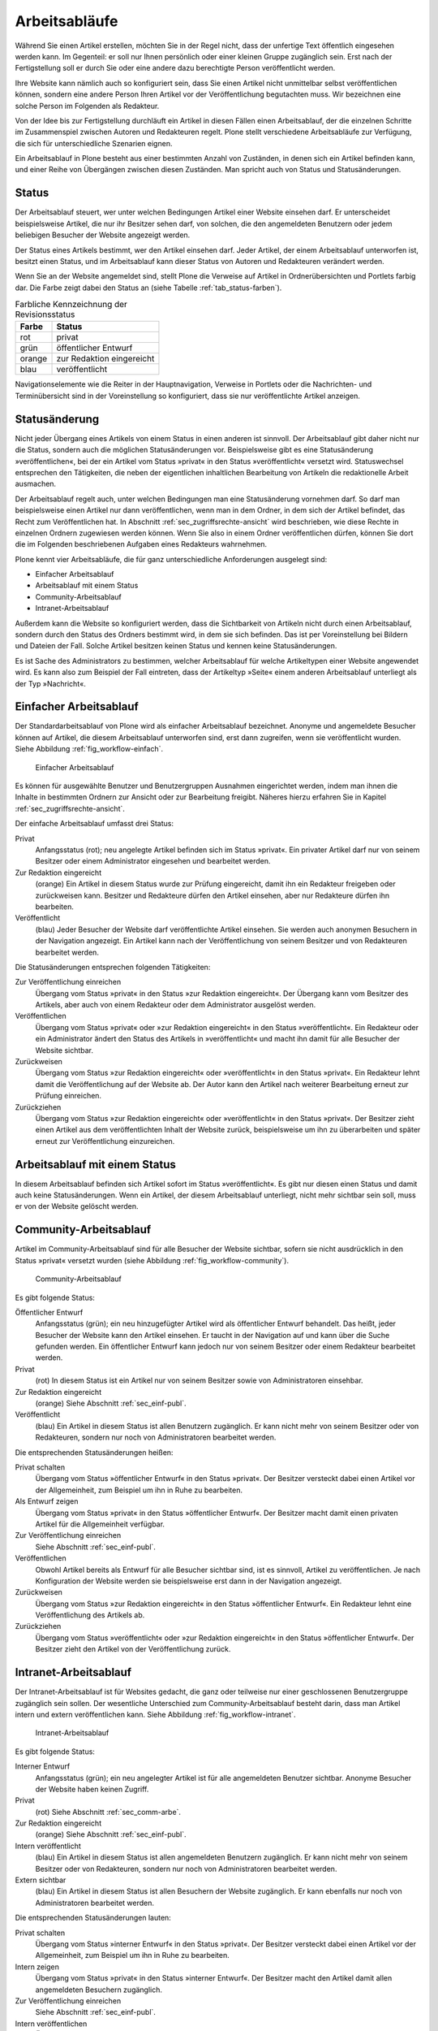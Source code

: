 .. _sec_workflow:

================
 Arbeitsabläufe
================

Während Sie einen Artikel erstellen, möchten Sie in der Regel nicht,
dass der unfertige Text öffentlich eingesehen werden kann. Im
Gegenteil: er soll nur Ihnen persönlich oder einer kleinen Gruppe
zugänglich sein. Erst nach der Fertigstellung soll er durch Sie oder
eine andere dazu berechtigte Person veröffentlicht werden.

Ihre Website kann nämlich auch so konfiguriert sein, dass Sie einen
Artikel nicht unmittelbar selbst veröffentlichen können, sondern eine
andere Person Ihren Artikel vor der Veröffentlichung begutachten
muss. Wir bezeichnen eine solche Person im Folgenden als Redakteur.

Von der Idee bis zur Fertigstellung durchläuft ein Artikel in diesen Fällen
einen Arbeitsablauf, der die einzelnen Schritte im Zusammenspiel zwischen
Autoren und Redakteuren regelt. Plone stellt verschiedene Arbeitsabläufe zur
Verfügung, die sich für unterschiedliche Szenarien eignen.

Ein Arbeitsablauf in Plone besteht aus einer bestimmten Anzahl von Zuständen,
in denen sich ein Artikel befinden kann, und einer Reihe von Übergängen
zwischen diesen Zuständen. Man spricht auch von Status und Statusänderungen.

.. _sec_status:

Status
======

Der Arbeitsablauf steuert, wer unter welchen Bedingungen Artikel einer
Website einsehen darf. Er unterscheidet beispielsweise Artikel, die
nur ihr Besitzer sehen darf, von solchen, die den angemeldeten
Benutzern oder jedem beliebigen Besucher der Website angezeigt werden.

Der Status eines Artikels bestimmt, wer den Artikel einsehen
darf. Jeder Artikel, der einem Arbeitsablauf unterworfen ist, besitzt
einen Status, und im Arbeitsablauf kann dieser Status von Autoren und
Redakteuren verändert werden.

Wenn Sie an der Website angemeldet sind, stellt Plone die Verweise auf
Artikel in Ordnerübersichten und Portlets farbig dar. Die Farbe zeigt
dabei den Status an (siehe Tabelle :ref:`tab_status-farben`).

.. _tab_status-farben:

.. table:: Farbliche Kennzeichnung der Revisionsstatus

   ======    =========================
   Farbe     Status
   ======    =========================
   rot	     privat
   grün	     öffentlicher Entwurf
   orange    zur Redaktion eingereicht
   blau	     veröffentlicht
   ======    =========================

Navigationselemente wie die Reiter in der Hauptnavigation, Verweise in
Portlets oder die Nachrichten- und Terminübersicht sind in der
Voreinstellung so konfiguriert, dass sie nur veröffentlichte Artikel
anzeigen.

Statusänderung
==============

Nicht jeder Übergang eines Artikels von einem Status in einen anderen
ist sinnvoll. Der Arbeitsablauf gibt daher nicht nur die Status,
sondern auch die möglichen Statusänderungen vor. Beispielsweise gibt
es eine Statusänderung »veröffentlichen«, bei der ein Artikel vom
Status »privat« in den Status »veröffentlicht« versetzt
wird. Statuswechsel entsprechen den Tätigkeiten, die neben der
eigentlichen inhaltlichen Bearbeitung von Artikeln die redaktionelle
Arbeit ausmachen.

Der Arbeitsablauf regelt auch, unter welchen Bedingungen man eine
Statusänderung vornehmen darf. So darf man beispielsweise einen
Artikel nur dann veröffentlichen, wenn man in dem Ordner, in dem sich
der Artikel befindet, das Recht zum Veröffentlichen hat. In Abschnitt
:ref:`sec_zugriffsrechte-ansicht` wird beschrieben, wie diese Rechte
in einzelnen Ordnern zugewiesen werden können. Wenn Sie also in einem
Ordner veröffentlichen dürfen, können Sie dort die im Folgenden
beschriebenen Aufgaben eines Redakteurs wahrnehmen.

Plone kennt vier Arbeitsabläufe, die für ganz unterschiedliche
Anforderungen ausgelegt sind:

* Einfacher Arbeitsablauf
* Arbeitsablauf mit einem Status
* Community-Arbeitsablauf
* Intranet-Arbeitsablauf

Außerdem kann die Website so konfiguriert werden, dass die
Sichtbarkeit von Artikeln nicht durch einen Arbeitsablauf, sondern
durch den Status des Ordners bestimmt wird, in dem sie sich
befinden. Das ist per Voreinstellung bei Bildern und Dateien der
Fall. Solche Artikel besitzen keinen Status und kennen keine
Statusänderungen.

Es ist Sache des Administrators zu bestimmen, welcher Arbeitsablauf
für welche Artikeltypen einer Website angewendet wird. Es kann also
zum Beispiel der Fall eintreten, dass der Artikeltyp »Seite« einem
anderen Arbeitsablauf unterliegt als der Typ »Nachricht«.

.. _sec_einf-publ:

Einfacher Arbeitsablauf
=======================

Der Standardarbeitsablauf von Plone wird als einfacher Arbeitsablauf
bezeichnet.  Anonyme und angemeldete Besucher können auf Artikel, die
diesem Arbeitsablauf unterworfen sind, erst dann zugreifen, wenn sie
veröffentlicht wurden. Siehe Abbildung :ref:`fig_workflow-einfach`.

.. _fig_workflow-einfach:

.. figure:: ../images/workflow-einfach.*
   :width: 50%

   Einfacher Arbeitsablauf

Es können für ausgewählte Benutzer und Benutzergruppen Ausnahmen
eingerichtet werden, indem man ihnen die Inhalte in bestimmten Ordnern
zur Ansicht oder zur Bearbeitung freigibt. Näheres hierzu erfahren Sie
in Kapitel :ref:`sec_zugriffsrechte-ansicht`.  

Der einfache Arbeitsablauf umfasst drei Status:

Privat
  Anfangsstatus (rot); neu angelegte Artikel befinden sich im Status
  »privat«. Ein privater Artikel darf nur von seinem Besitzer oder einem
  Administrator eingesehen und bearbeitet werden.

Zur Redaktion eingereicht
  (orange) Ein Artikel in diesem Status wurde zur Prüfung eingereicht,
  damit ihn ein Redakteur freigeben oder zurückweisen kann. Besitzer
  und Redakteure dürfen den Artikel einsehen, aber nur Redakteure
  dürfen ihn bearbeiten.  

Veröffentlicht 
  (blau) Jeder Besucher der Website darf veröffentlichte
  Artikel einsehen. Sie werden auch anonymen Besuchern in der
  Navigation angezeigt. Ein Artikel kann nach der Veröffentlichung von
  seinem Besitzer und von Redakteuren bearbeitet werden.

Die Statusänderungen entsprechen folgenden Tätigkeiten:

Zur Veröffentlichung einreichen
  Übergang vom Status »privat« in den Status »zur Redaktion
  eingereicht«. Der Übergang kann vom Besitzer des Artikels, aber auch
  von einem Redakteur oder dem Administrator ausgelöst werden.

Veröffentlichen
  Übergang vom Status »privat« oder »zur Redaktion
  eingereicht« in den Status »veröffentlicht«. Ein Redakteur oder ein
  Administrator ändert den Status des Artikels in »veröffentlicht« und
  macht ihn damit für alle Besucher der Website sichtbar. 

Zurückweisen
  Übergang vom Status »zur Redaktion eingereicht« oder
  »veröffentlicht« in den Status »privat«. Ein Redakteur lehnt damit die
  Veröffentlichung auf der Website ab. Der Autor kann den Artikel nach
  weiterer Bearbeitung erneut zur Prüfung einreichen. 

Zurückziehen
  Übergang vom Status »zur Redaktion eingereicht« oder
  »veröffentlicht« in den Status »privat«. Der Besitzer zieht einen
  Artikel aus dem veröffentlichten Inhalt der Website zurück,
  beispielsweise um ihn zu überarbeiten und später erneut zur
  Veröffentlichung einzureichen.


Arbeitsablauf mit einem Status
==============================

In diesem Arbeitsablauf befinden sich Artikel sofort im Status
»veröffentlicht«. Es gibt nur diesen einen Status und damit auch keine
Statusänderungen. Wenn ein Artikel, der diesem Arbeitsablauf unterliegt, nicht
mehr sichtbar sein soll, muss er von der Website gelöscht werden. 

.. _sec_comm-arbe:

Community-Arbeitsablauf
=======================

Artikel im Community-Arbeitsablauf sind für alle Besucher der Website
sichtbar, sofern sie nicht ausdrücklich in den Status »privat« versetzt
wurden (siehe Abbildung :ref:`fig_workflow-community`).

.. _fig_workflow-community:

.. figure:: ../images/workflow-community.*
   :width: 50%

   Community-Arbeitsablauf

Es gibt folgende Status:


Öffentlicher Entwurf
  Anfangsstatus (grün); ein neu hinzugefügter Artikel wird als
  öffentlicher Entwurf behandelt. Das heißt, jeder Besucher der
  Website kann den Artikel einsehen. Er taucht in der Navigation auf
  und kann über die Suche gefunden werden. Ein öffentlicher Entwurf
  kann jedoch nur von seinem Besitzer oder einem Redakteur bearbeitet
  werden.

Privat
  (rot) In diesem Status ist ein Artikel nur von seinem Besitzer
  sowie von Administratoren einsehbar.

Zur Redaktion eingereicht
  (orange) Siehe Abschnitt :ref:`sec_einf-publ`.

Veröffentlicht
  (blau) Ein Artikel in diesem Status ist allen Benutzern
  zugänglich. Er kann nicht mehr von seinem Besitzer oder von
  Redakteuren, sondern nur noch von Administratoren bearbeitet werden.


Die entsprechenden Statusänderungen heißen:

Privat schalten
  Übergang vom Status »öffentlicher Entwurf« in den Status
  »privat«. Der Besitzer versteckt dabei einen Artikel vor der
  Allgemeinheit, zum Beispiel um ihn in Ruhe zu bearbeiten.

Als Entwurf zeigen
  Übergang vom Status »privat« in den Status »öffentlicher
  Entwurf«. Der Besitzer macht damit einen privaten Artikel für die
  Allgemeinheit verfügbar.

Zur Veröffentlichung einreichen
  Siehe Abschnitt :ref:`sec_einf-publ`.

Veröffentlichen
  Obwohl Artikel bereits als Entwurf für alle Besucher sichtbar sind,
  ist es sinnvoll, Artikel zu veröffentlichen. Je nach Konfiguration
  der Website werden sie beispielsweise erst dann in der Navigation
  angezeigt.

Zurückweisen
  Übergang vom Status »zur Redaktion eingereicht« in den
  Status »öffentlicher Entwurf«. Ein Redakteur lehnt eine Veröffentlichung
  des Artikels ab.

Zurückziehen
  Übergang vom Status »veröffentlicht« oder »zur Redaktion
  eingereicht« in den Status »öffentlicher Entwurf«. Der Besitzer
  zieht den Artikel von der Veröffentlichung zurück.

.. _sec_intr-arbe:

Intranet-Arbeitsablauf
======================

Der Intranet-Arbeitsablauf ist für Websites gedacht, die ganz oder teilweise
nur einer geschlossenen Benutzergruppe zugänglich sein sollen. Der wesentliche
Unterschied zum Community-Arbeitsablauf besteht darin, dass man Artikel
intern und extern veröffentlichen kann. Siehe
Abbildung :ref:`fig_workflow-intranet`.

.. _fig_workflow-intranet:

.. figure:: ../images/workflow-intranet.*
   :width: 70%

   Intranet-Arbeitsablauf

Es gibt folgende Status:

Interner Entwurf
  Anfangsstatus (grün); ein neu angelegter Artikel ist für alle
  angemeldeten Benutzer sichtbar. Anonyme Besucher der Website haben
  keinen Zugriff.

Privat
 (rot) Siehe Abschnitt :ref:`sec_comm-arbe`.

Zur Redaktion eingereicht
 (orange) Siehe Abschnitt :ref:`sec_einf-publ`.

Intern veröffentlicht
  (blau) Ein Artikel in diesem Status ist allen angemeldeten Benutzern
  zugänglich. Er kann nicht mehr von seinem Besitzer oder von
  Redakteuren, sondern nur noch von Administratoren bearbeitet werden.

Extern sichtbar
  (blau) Ein Artikel in diesem Status ist allen Besuchern der Website
  zugänglich. Er kann ebenfalls nur noch von Administratoren
  bearbeitet werden.

Die entsprechenden Statusänderungen lauten:

Privat schalten
  Übergang vom Status »interner Entwurf« in den Status »privat«. Der
  Besitzer versteckt dabei einen Artikel vor der Allgemeinheit, zum
  Beispiel um ihn in Ruhe zu bearbeiten.

Intern zeigen
  Übergang vom Status »privat« in den Status »interner Entwurf«. Der
  Besitzer macht den Artikel damit allen angemeldeten Besuchern
  zugänglich.

Zur Veröffentlichung einreichen
  Siehe Abschnitt :ref:`sec_einf-publ`.

Intern veröffentlichen
  Übergang vom Status »interner Entwurf« oder »zur Redaktion
  eingereicht« in den Status »intern veröffentlicht«. Ein Redakteur
  macht den Artikel für angemeldete Benutzer zugänglich.

Extern veröffentlichen
  Übergang vom Status »zur Redaktion eingereicht« oder »intern
  veröffentlicht« in den Status »extern sichtbar«. Ein Redakteur macht
  den Artikel auch anonymen Besuchern der Website zugänglich.

Zurückweisen
  Übergang vom Status »zur Redaktion eingereicht« oder »intern
  veröffentlicht« in den Status »interner Entwurf«. Ein Redakteur
  lehnt eine Veröffentlichung des Artikels ab.

Zurückziehen
  Übergang vom Status »zur Redaktion eingereicht«, »intern
  veröffentlicht« oder »extern sichtbar« in den Status »interner
  Entwurf«. Der Besitzer zieht den Artikel von der Veröffentlichung
  zurück.  

.. _sec_bedienelemente:

Bedienelemente
==============

Statusmenü
----------

Das wichtigste Bedienelement des Arbeitsablaufs ist das Statusmenü
(siehe Abbildung :ref:`fig_workflow`).

.. _fig_workflow:

.. figure:: ../images/workflow.*

   Statusmenü

Es gehört zu den Ausklappmenüs, die sich in der grünen Leiste über
der Artikelanzeige befinden.

Der Titel des Menüs gibt stets den aktuellen Status des betrachteten Artikels
wieder. Das Menü enthält Einträge für die jeweils möglichen Statuswechsel und
einen Eintrag mit der Bezeichnung :guilabel:`Erweitert`.

Wählen Sie einen der Statuswechsel, so wird der Status des Artikels
unmittelbar geändert, und die Änderung wird in der folgenden Statusmeldung
bestätigt. Die Einträge im Statusmenü haben sich infolge des Statuswechsels
geändert: es sind nun die Tätigkeiten aufgeführt, die Sie mit dem Artikel in
seinem neuen Revisionsstatus ausführen können.

Um zusätzlich zum Statuswechsel das Freigabe- und Ablaufdatum
einzustellen oder einen Kommentar zu speichern, wählen Sie den Eintrag
:guilabel:`Erweitert`. Sie gelangen damit zu dem Formular, das in
Abschnitt :ref:`sec_batch-publishing` beschrieben wird.

Historie der Statusänderungen
-----------------------------

Plone protokolliert für jeden Artikel die Statusänderungen mit den Kommentaren
der Benutzer in der Historie (siehe Abbildung :ref:`fig_workflow-historie`).

.. _fig_workflow-historie:

.. figure:: ../images/workflow-historie.*
   :width: 100%

   Historie der Statusänderungen eines Artikels

Die Tabelle enthält für jeden Protokolleintrag folgende Angaben (siehe
Abbildung :ref:`fig_workflow-historie`):

* Bezeichnung des Statuswechsels (Zur Veröffentlichung einreichen,
  Zurückweisen, Veröffentlichen)
* Name des Benutzers, der den Statuswechsel vorgenommen hat
* Datum und Uhrzeit des Statuswechsels
* Kommentar

Dabei ist der Name des Benutzers ein Verweis auf sein Profil in der Website.

.. _sec_revisionsliste:

Revisionsliste
--------------

Die Revisionsliste ist ein Portlet, das Redakteuren eine Liste aller zur
Veröffentlichung eingereichten Artikel anzeigt (siehe
Abbildung :ref:`fig_portlet-revlist`). Es wird Redakteuren per
Voreinstellung auf ihrer persönlichen Seite angezeigt. 

.. _fig_portlet-revlist:

.. figure:: ../images/portlet-revlist.*
   :width: 60%

   Portlet »Revisionsliste«


So haben Redakteure einen Überblick über die anstehende Arbeit und können die
zu prüfenden Artikeln direkt aufrufen.

Jeder zu prüfende Artikel ist mit Titel, Autor und Datum der letzten
Änderung aufgeführt. Der Titel ist ein Verweis zum Artikel
selbst. Wenn Sie den Mauszeiger über den Titel halten, sehen Sie
zusätzlich die Beschreibung des Artikels.

Die Liste ist nach dem Einreichungsdatum sortiert und beginnt mit dem
Artikel, der bereits am längsten auf die Prüfung wartet.


.. _sec_batch-publishing:

Gleichzeitige Statusänderung mehrerer Artikel
=============================================

Um Zeit zu sparen, möchte man manchmal den Status mehrerer Artikel
gleichzeitig verändern. Sofern sich die Artikel in einem Ordner
befinden, können Sie dies in Plone tun. Wählen Sie dazu zunächst in
der Inhaltsansicht des Ordners die betreffenden Artikel aus und
betätigen Sie dann bei den Ordneraktionen unterhalb der
Artikelauflistung die Schaltfläche :guilabel:`Status ändern`
(siehe Abbildung :ref:`fig_ordnerinhalt`). Sie gelangen daraufhin zum
Formular für die gemeinsame Statusänderung.

.. _fig_publikationsprozess-1:

.. figure:: ../images/publikationsprozess-1.*
   :width: 100%

   Formular für den Arbeitsablauf, oben

Im ersten Formularfeld (siehe Abbildung
:ref:`fig_publikationsprozess-1`) sind die Artikel aufgelistet, die
Sie vorher in der Inhaltsansicht ausgewählt haben. Wenn Sie Ihre
Meinung ändern und Artikel von der Statusänderung ausnehmen wollen,
entfernen Sie einfach das Häkchen neben dem entsprechenden Artikel.

Falls sich in der Liste mindestens ein Ordner befindet, können Sie
unterhalb der Liste ein Häkchen setzen und die Statusänderung »auf
alle Artikel im Ordner anwenden«. Daraufhin wird der Status aller
Artikel geändert, die in den enthaltenen Ordnern und ihren
Unterordnern liegen. Falls in der Liste kein Ordner ist, wird diese
Option nicht angeboten.

Falls Sie über den Eintrag :guilabel:`Erweitert` im Statusmenü eines
einzelnen Artikels zu diesem Formular gelangt sind, enthält die Liste
der betroffenen Artikel nur einen einzigen Eintrag.

.. _fig_publikationsprozess-2:

.. figure:: ../images/publikationsprozess-2.*
   :width: 100%

   Formular für den Arbeitsablauf, unten

Die nächsten beiden Formularfelder (siehe Abbildung
:ref:`fig_publikationsprozess-2`) dienen der Eingabe von Freigabedatum
und Ablaufdatum. In beiden Fällen können Sie Datum und Uhrzeit
wählen. Für die Auswahl des Datums steht Ihnen ein Kalender zur
Verfügung, den Sie über das Kalendersymbol rechts neben dem
Auswahlfeld für den Tag erreichen. Wenn Sie ein Freigabedatum angeben,
werden die Artikel frühestens ab diesem Zeitpunkt als veröffentlicht
behandelt, auch wenn sie bereits vorher in den Status »veröffentlicht«
versetzt werden. Wählen Sie ein Ablaufdatum, so werden die Artikel unabhängig
von ihrem Status ab jenem Zeitpunkt nicht mehr als veröffentlicht
behandelt.

Nach den beiden Fristen folgt ein Formularfeld für einen Kommentar,
der in die Historie der Artikel eingefügt wird.

Schließlich bietet dieses Formular eine Auswahl möglicher
Statuswechsel an.  Wenn Sie einen Statuswechsel auswählen, der für
einige der Artikel nicht möglich ist, so wird er auf die anderen
dennoch angewandt. Sie können jedoch auch die Status aller Artikel
beibehalten, wenn Sie nur die Fristen bearbeiten wollen.
